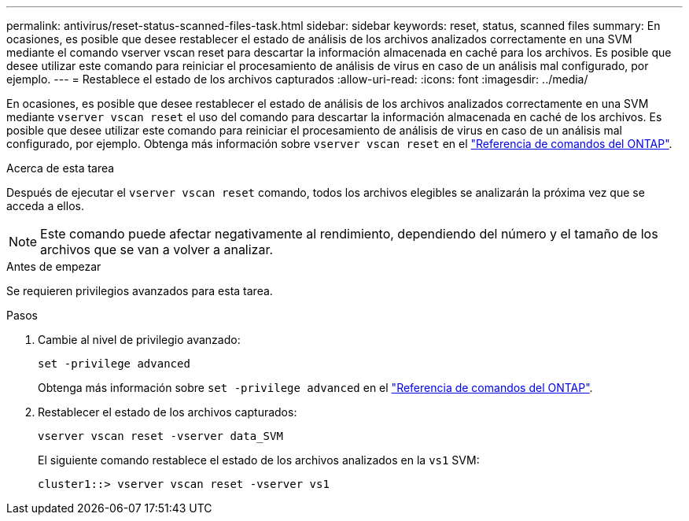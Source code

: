 ---
permalink: antivirus/reset-status-scanned-files-task.html 
sidebar: sidebar 
keywords: reset, status, scanned files 
summary: En ocasiones, es posible que desee restablecer el estado de análisis de los archivos analizados correctamente en una SVM mediante el comando vserver vscan reset para descartar la información almacenada en caché para los archivos. Es posible que desee utilizar este comando para reiniciar el procesamiento de análisis de virus en caso de un análisis mal configurado, por ejemplo. 
---
= Restablece el estado de los archivos capturados
:allow-uri-read: 
:icons: font
:imagesdir: ../media/


[role="lead"]
En ocasiones, es posible que desee restablecer el estado de análisis de los archivos analizados correctamente en una SVM mediante `vserver vscan reset` el uso del comando para descartar la información almacenada en caché de los archivos. Es posible que desee utilizar este comando para reiniciar el procesamiento de análisis de virus en caso de un análisis mal configurado, por ejemplo. Obtenga más información sobre `vserver vscan reset` en el link:https://docs.netapp.com/us-en/ontap-cli/vserver-vscan-reset.html["Referencia de comandos del ONTAP"^].

.Acerca de esta tarea
Después de ejecutar el `vserver vscan reset` comando, todos los archivos elegibles se analizarán la próxima vez que se acceda a ellos.

[NOTE]
====
Este comando puede afectar negativamente al rendimiento, dependiendo del número y el tamaño de los archivos que se van a volver a analizar.

====
.Antes de empezar
Se requieren privilegios avanzados para esta tarea.

.Pasos
. Cambie al nivel de privilegio avanzado:
+
`set -privilege advanced`

+
Obtenga más información sobre `set -privilege advanced` en el link:https://docs.netapp.com/us-en/ontap-cli/set.html["Referencia de comandos del ONTAP"^].

. Restablecer el estado de los archivos capturados:
+
`vserver vscan reset -vserver data_SVM`

+
El siguiente comando restablece el estado de los archivos analizados en la `vs1` SVM:

+
[listing]
----
cluster1::> vserver vscan reset -vserver vs1
----

